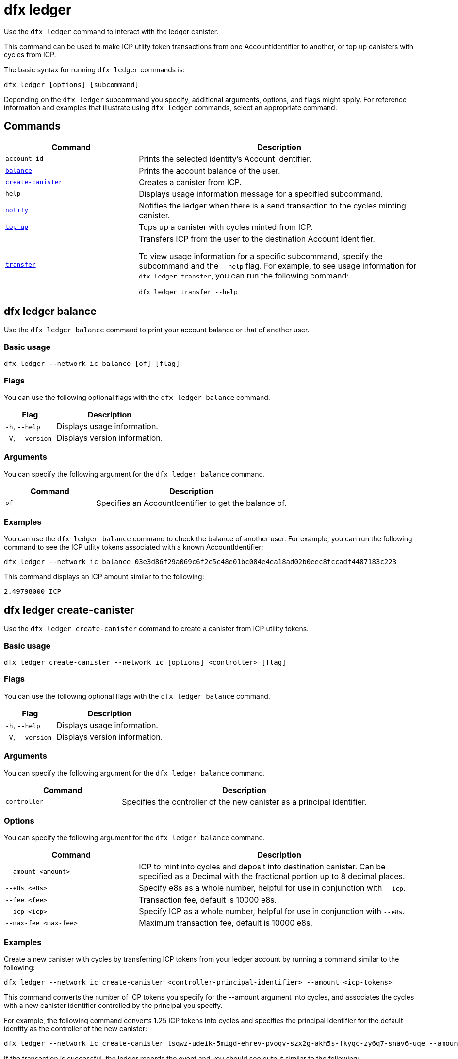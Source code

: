= dfx ledger
:sdk-short-name: DFINITY Canister SDK

Use the `+dfx ledger+` command to interact with the ledger canister.

This command can be used to make ICP utlity token transactions from one AccountIdentifier to another, or top up canisters with cycles from ICP.

The basic syntax for running `+dfx ledger+` commands is:

[source,bash]
----
dfx ledger [options] [subcommand]
----

Depending on the `+dfx ledger+` subcommand you specify, additional arguments, options, and flags might apply. For reference information and examples that illustrate using `+dfx ledger+` commands, select an appropriate command.

== Commands

[width="100%",cols="<32%,<68%",options="header"]
|===
|Command |Description
|`+account-id+` |Prints the selected identity's Account Identifier.
|<<dfx ledger balance,`+balance+`>> |Prints the account balance of the user.
|<<dfx ledger create-canister,`+create-canister+`>> |Creates a canister from ICP.
|`+help+` |Displays usage information message for a specified subcommand.
|<<dfx ledger notify,`+notify+`>> |Notifies the ledger when there is a send transaction to the cycles minting canister.
|<<dfx ledger top-up,`+top-up+`>> |Tops up a canister with cycles minted from ICP.
|<<dfx ledger transfer,`+transfer+`>> |Transfers ICP from the user to the destination Account Identifier.

To view usage information for a specific subcommand, specify the subcommand and the `+--help+` flag.
For example, to see usage information for `+dfx ledger transfer+`, you can run the following command:


`+dfx ledger transfer --help+`

|===

[[balance]]
== dfx ledger balance

Use the `+dfx ledger balance+` command to print your account balance or that of another user.

=== Basic usage

[source,bash]
----
dfx ledger --network ic balance [of] [flag]
----

=== Flags

You can use the following optional flags with the `+dfx ledger balance+` command.

[width="100%",cols="<32%,<68%",options="header"]
|===
|Flag |Description
|`+-h+`, `+--help+` |Displays usage information.
|`+-V+`, `+--version+` |Displays version information.
|===

=== Arguments

You can specify the following argument for the `+dfx ledger balance+` command.

[width="100%",cols="<32%,<68%",options="header"]
|===
|Command |Description
|`+of+` |Specifies an AccountIdentifier to get the balance of.
|===

=== Examples

You can use the `+dfx ledger balance+` command to check the balance of another user.
For example, you can run the following command to see the ICP utlity tokens associated with a known AccountIdentifier:

[source,bash]
----
dfx ledger --network ic balance 03e3d86f29a069c6f2c5c48e01bc084e4ea18ad02b0eec8fccadf4487183c223
----
This command displays an ICP amount similar to the following:

[source,bash]
----
2.49798000 ICP
----

[[create-canister]]
== dfx ledger create-canister

Use the `+dfx ledger create-canister+` command to create a canister from ICP utility tokens.

=== Basic usage

[source,bash]
----
dfx ledger create-canister --network ic [options] <controller> [flag]
----

=== Flags

You can use the following optional flags with the `+dfx ledger balance+` command.

[width="100%",cols="<32%,<68%",options="header"]
|===
|Flag |Description
|`+-h+`, `+--help+` |Displays usage information.
|`+-V+`, `+--version+` |Displays version information.
|===

=== Arguments

You can specify the following argument for the `+dfx ledger balance+` command.

[width="100%",cols="<32%,<68%",options="header"]
|===
|Command |Description
|`+controller+` |Specifies the controller of the new canister as a principal identifier.
|===

=== Options

You can specify the following argument for the `+dfx ledger balance+` command.

[width="100%",cols="<32%,<68%",options="header"]
|===
|Command |Description
|`+--amount <amount>+` |ICP to mint into cycles and deposit into destination canister.
Can be specified as a Decimal with the fractional portion up to 8 decimal places.
|`+--e8s <e8s>+` |Specify e8s as a whole number, helpful for use in conjunction with `+--icp+`.
|`+--fee <fee>+` |Transaction fee, default is 10000 e8s.
|`+--icp <icp>+` |Specify ICP as a whole number, helpful for use in conjunction with `+--e8s+`.
|`+--max-fee <max-fee>+` |Maximum transaction fee, default is 10000 e8s.
|===

=== Examples

Create a new canister with cycles by transferring ICP tokens from your ledger account by running a command similar to the following:

[source,bash]
----
dfx ledger --network ic create-canister <controller-principal-identifier> --amount <icp-tokens>
----

This command converts the number of ICP tokens you specify for the --amount argument into cycles, and associates the cycles with a new canister identifier controlled by the principal you specify.

For example, the following command converts 1.25 ICP tokens into cycles and specifies the principal identifier for the default identity as the controller of the new canister:

[source,bash]
----
dfx ledger --network ic create-canister tsqwz-udeik-5migd-ehrev-pvoqv-szx2g-akh5s-fkyqc-zy6q7-snav6-uqe --amount 1.25
----

If the transaction is successful, the ledger records the event and you should see output similar to the following:

[source,bash]
----
Transfer sent at BlockHeight: 20
Canister created with id: "53zcu-tiaaa-aaaaa-qaaba-cai"
----

[[notify]]
== dfx ledger notify

Use the `+dfx ledger notify+` command to notify the ledger about a send transaction to the cycles minting canister.
This command should only be used if `+dfx ledger create-canister+` or `+dfx ledger top-up+` successfully sent a message to the ledger, and a transaction was recorded at some block height, but for some reason the subsequent notify failed.

=== Basic usage

[source,bash]
----
dfx ledger notify [options] <block-height> <destination-principal>
----

=== Flags

You can use the following optional flags with the `+dfx ledger notify+` command.

[width="100%",cols="<32%,<68%",options="header"]
|===
|Flag |Description
|`+-h+`, `+--help+` |Displays usage information.
|`+-V+`, `+--version+` |Displays version information.
|===

=== Arguments

You can specify the following argument for the `+dfx ledger balance+` command.

[width="100%",cols="<32%,<68%",options="header"]
|===
|Command |Description
|`+<block-height+` |BlockHeight at which the send transation was recorded.
|`+<destination-principal+` |Specify the principal of the destination, either a canister id or a user principal.
If the send transaction was for `+create-canister+`, specify the `+controller+` here.
If the send transacction was for `+top-up+`, specify the `+canister ID+` here.
|===

=== Examples

[[top-up]]
== dfx ledger top-up

Use the `+dfx ledger top-up+` command to top up a canister with cycles minted from ICP.

=== Basic usage

[source,bash]
----
dfx ledger --network ic top-up [options] <canister> [flag]
----

=== Flags

You can use the following optional flags with the `+dfx ledger balance+` command.

[width="100%",cols="<32%,<68%",options="header"]
|===
|Flag |Description
|`+-h+`, `+--help+` |Displays usage information.
|`+-V+`, `+--version+` |Displays version information.
|===

=== Arguments

You can specify the following argument for the `+dfx ledger balance+` command.

[width="100%",cols="<32%,<68%",options="header"]
|===
|Command |Description
|`+canister+` |Specifies the canister identifier that you would like to top up.
|===

=== Options

You can specify the following argument for the `+dfx ledger top-up+` command.

[width="100%",cols="<32%,<68%",options="header"]
|===
|Command |Description
|`+--amount <amount>+` |ICP to mint into cycles and deposit into destination canister.
Can be specified as a Decimal with the fractional portion up to 8 decimal places.
|`+--e8s <e8s>+` |Specify e8s as a whole number, helpful for use in conjunction with `+--icp+`.
|`+--fee <fee>+` |Transaction fee, default is 10000 e8s.
|`+--icp <icp>+` |Specify ICP as a whole number, helpful for use in conjunction with `+--e8s+`.
|`+--max-fee <max-fee>+` |Maximum transaction fee, default is 10000 e8s.
|===

=== Examples

You can use the `+dfx ledger top-up+` command to top up the cycles of a specific canister from ICP.
The canister ID must be associated with a cycles wallet canister that is able to receive cycles. Alternatively, a non-cycles wallet canister may implement a method to receive cycles using system APIs from the Internet Computer Interface Specification.

For example, you can run the following command to top-up a cycles wallet canister deployed on the Internet Computer with 1 ICP worth of cycles:

[source,bash]
----
dfx ledger --network ic top-up --icp 1 5a46r-jqaaa-aaaaa-qaadq-cai
----
This command displays an output similar to the following:

[source,bash]
----
Transfer sent at BlockHeight: 59482
Canister was topped up!
----

[[transfer]]
== dfx ledger transfer

Use the `+dfx ledger transfer+` command to transfer ICP from your AccountIdentifier on the ledger canister to a destination AccountIdentifier.

=== Basic usage

[source,bash]
----
dfx ledger transfer [options] <to> --memo <memo>
----

=== Flags

You can use the following optional flags with the `+dfx ledger notify+` command.

[width="100%",cols="<32%,<68%",options="header"]
|===
|Flag |Description
|`+-h+`, `+--help+` |Displays usage information.
|`+-V+`, `+--version+` |Displays version information.
|===

=== Arguments

You can specify the following argument for the `+dfx ledger balance+` command.

[width="100%",cols="<32%,<68%",options="header"]
|===
|Command |Description
|`+<to>+` |AccountIdentifier of transfer destination.
|===

=== Options

You can specify the following argument for the `+dfx ledger top-up+` command.

[width="100%",cols="<32%,<68%",options="header"]
|===
|Command |Description
|`+--amount <amount>+` |ICP to mint into cycles and deposit into destination canister.
Can be specified as a Decimal with the fractional portion up to 8 decimal places.
|`+--e8s <e8s>+` |Specify e8s as a whole number, helpful for use in conjunction with `+--icp+`.
|`+--fee <fee>+` |Transaction fee, default is 10000 e8s.
|`+--icp <icp>+` |Specify ICP as a whole number, helpful for use in conjunction with `+--e8s+`.
|`+--memo <memo>+` |Specify a numeric memo for this transaction.

=== Examples

You can use the `+dfx ledger transfer+` command to send ICP from one AccountIdentifier to another.

For example, you can run the following command to check the AccountIdentifier associated with the principal you are currently using:

[source,bash]
----
dfx ledger account-id
----
This command displays an output similar to the following:

[source,bash]
----
30e596fd6c5ff5ad7b7d70bbbda1187c833e646c6251464da7f82bc217bba397
----

You can check the balance of this account by running the following command:

[source,bash]
----
dfx ledger --network ic balance
----

This command displays an output similar to the following:

[source,bash]
----
64.89580000 ICP
----

Use the `+dfx ledger balance`+ command to send some of your ICP balance to another known AccountIdentifier using the following command:

[source,bash]
----
dfx ledger --network ic transfer 03e3d86f29a069c6f2c5c48e01bc084e4ea18ad02b0eec8fccadf4487183c223 --memo 12345 --icp 1
----
This command displays an output similar to the following:

[source,bash]
----
Transfer sent at BlockHeight: 59513
----

You can check your balance again to ensure the transaction went through using `+dfx ledger --network ic balance+`.

